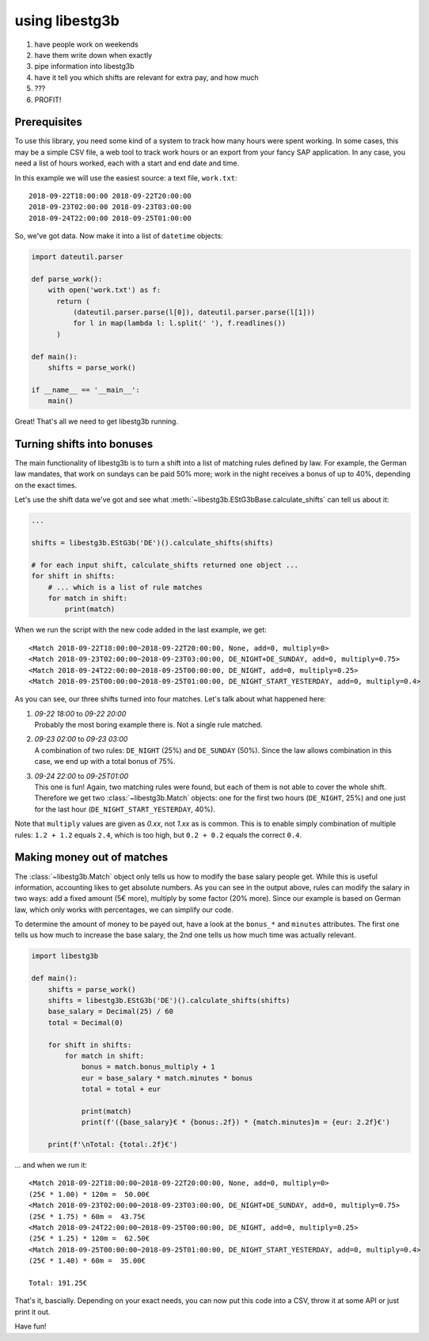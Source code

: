 using libestg3b
===============

1. have people work on weekends
2. have them write down when exactly
3. pipe information into libestg3b
4. have it tell you which shifts are relevant for extra pay, and how much
5. ???
6. PROFIT!


Prerequisites
-------------

To use this library, you need some kind of a system to track how many hours were
spent working. In some cases, this may be a simple CSV file, a web tool to track
work hours or an export from your fancy SAP application. In any case, you need a
list of hours worked, each with a start and end date and time.

In this example we will use the easiest source: a text file, ``work.txt``::

    2018-09-22T18:00:00 2018-09-22T20:00:00
    2018-09-23T02:00:00 2018-09-23T03:00:00
    2018-09-24T22:00:00 2018-09-25T01:00:00

So, we've got data. Now make it into a list of ``datetime`` objects:

.. code-block:: python

    import dateutil.parser

    def parse_work():
        with open('work.txt') as f:
          return (
              (dateutil.parser.parse(l[0]), dateutil.parser.parse(l[1]))
              for l in map(lambda l: l.split(' '), f.readlines())
          )

    def main():
        shifts = parse_work()

    if __name__ == '__main__':
        main()

Great! That's all we need to get libestg3b running.


Turning shifts into bonuses
---------------------------

The main functionality of libestg3b is to turn a shift into a list of matching
rules defined by law. For example, the German law mandates, that work on sundays
can be paid 50% more; work in the night receives a bonus of up to 40%, depending
on the exact times.

Let's use the shift data we've got and see what :meth:`~libestg3b.EStG3bBase.calculate_shifts`
can tell us about it:

.. code-block:: python

    ...

    shifts = libestg3b.EStG3b('DE')().calculate_shifts(shifts)

    # for each input shift, calculate_shifts returned one object ...
    for shift in shifts:
        # ... which is a list of rule matches
        for match in shift:
            print(match)

When we run the script with the new code added in the last example, we get::

    <Match 2018-09-22T18:00:00~2018-09-22T20:00:00, None, add=0, multiply=0>
    <Match 2018-09-23T02:00:00~2018-09-23T03:00:00, DE_NIGHT+DE_SUNDAY, add=0, multiply=0.75>
    <Match 2018-09-24T22:00:00~2018-09-25T00:00:00, DE_NIGHT, add=0, multiply=0.25>
    <Match 2018-09-25T00:00:00~2018-09-25T01:00:00, DE_NIGHT_START_YESTERDAY, add=0, multiply=0.4>

As you can see, our three shifts turned into four matches. Let's talk about what
happened here:

1. | `09-22 18:00` to `09-22 20:00`
   | Probably the most boring example there is. Not a single rule matched.
2. | `09-23 02:00` to `09-23 03:00`
   | A combination of two rules: ``DE_NIGHT`` (25%) and ``DE_SUNDAY`` (50%).
     Since the law allows combination in this case, we end up with a total bonus
     of 75%.
3. | `09-24 22:00` to `09-25T01:00`
   | This one is fun! Again, two matching rules were found, but each of them is
     not able to cover the whole shift. Therefore we get two :class:`~libestg3b.Match`
     objects: one for the first two hours (``DE_NIGHT``, 25%) and one just for
     the last hour (``DE_NIGHT_START_YESTERDAY``, 40%).

Note that ``multiply`` values are given as `0.xx`, not `1.xx` as is common. This
is to enable simply combination of multiple rules: ``1.2 + 1.2`` equals ``2.4``,
which is too high, but ``0.2 + 0.2`` equals the correct ``0.4``.

Making money out of matches
---------------------------

The :class:`~libestg3b.Match` object only tells us how to modify the base salary
people get. While this is useful information, accounting likes to get absolute
numbers. As you can see in the output above, rules can modify the salary in two
ways: add a fixed amount (5€ more), multiply by some factor (20% more). Since
our example is based on German law, which only works with percentages, we can
simplify our code.

To determine the amount of money to be payed out, have a look at the ``bonus_*``
and ``minutes`` attributes. The first one tells us how much to increase the base
salary, the 2nd one tells us how much time was actually relevant.

.. code-block:: python

    import libestg3b

    def main():
        shifts = parse_work()
        shifts = libestg3b.EStG3b('DE')().calculate_shifts(shifts)
        base_salary = Decimal(25) / 60
        total = Decimal(0)

        for shift in shifts:
            for match in shift:
                bonus = match.bonus_multiply + 1
                eur = base_salary * match.minutes * bonus
                total = total + eur

                print(match)
                print(f'({base_salary}€ * {bonus:.2f}) * {match.minutes}m = {eur: 2.2f}€')

        print(f'\nTotal: {total:.2f}€')

... and when we run it::

    <Match 2018-09-22T18:00:00~2018-09-22T20:00:00, None, add=0, multiply=0>
    (25€ * 1.00) * 120m =  50.00€
    <Match 2018-09-23T02:00:00~2018-09-23T03:00:00, DE_NIGHT+DE_SUNDAY, add=0, multiply=0.75>
    (25€ * 1.75) * 60m =  43.75€
    <Match 2018-09-24T22:00:00~2018-09-25T00:00:00, DE_NIGHT, add=0, multiply=0.25>
    (25€ * 1.25) * 120m =  62.50€
    <Match 2018-09-25T00:00:00~2018-09-25T01:00:00, DE_NIGHT_START_YESTERDAY, add=0, multiply=0.4>
    (25€ * 1.40) * 60m =  35.00€

    Total: 191.25€


That's it, bascially. Depending on your exact needs, you can now put this code
into a CSV, throw it at some API or just print it out.

Have fun!
